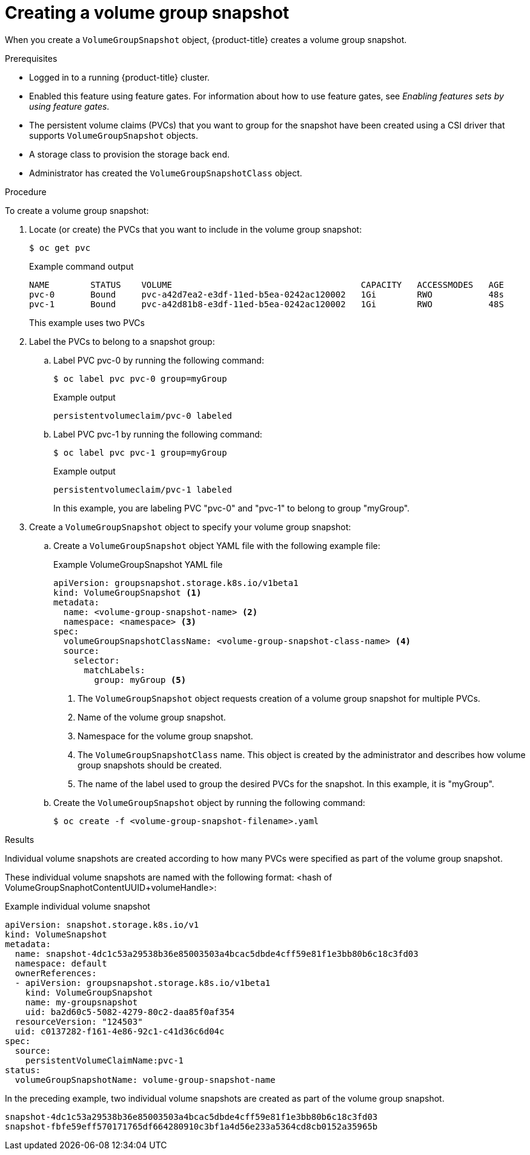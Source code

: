 // Module included in the following assemblies:
//
// * storage/container_storage_interface/persistent-storage-csi-group-snapshots.adoc

:_mod-docs-content-type: PROCEDURE
[id="persistent-storage-csi-group-snapshots-create_{context}"]
= Creating a volume group snapshot

When you create a `VolumeGroupSnapshot` object, {product-title} creates a volume group snapshot.

.Prerequisites
* Logged in to a running {product-title} cluster.
* Enabled this feature using feature gates. For information about how to use feature gates, see _Enabling features sets by using feature gates_.
* The persistent volume claims (PVCs) that you want to group for the snapshot have been created using a CSI driver that supports `VolumeGroupSnapshot` objects.
* A storage class to provision the storage back end.
* Administrator has created the `VolumeGroupSnapshotClass` object.

.Procedure

To create a volume group snapshot:

. Locate (or create) the PVCs that you want to include in the volume group snapshot:
+
[source, terminal]
----
$ oc get pvc
----
+
.Example command output
+
[source, terminal]
----
NAME        STATUS    VOLUME                                     CAPACITY   ACCESSMODES   AGE
pvc-0       Bound     pvc-a42d7ea2-e3df-11ed-b5ea-0242ac120002   1Gi        RWO           48s
pvc-1       Bound     pvc-a42d81b8-e3df-11ed-b5ea-0242ac120002   1Gi        RWO           48S
----
+
This example uses two PVCs

. Label the PVCs to belong to a snapshot group:
.. Label PVC pvc-0 by running the following command:
+
[source, terminal]
----
$ oc label pvc pvc-0 group=myGroup
----
+
.Example output
[source, terminal]
----
persistentvolumeclaim/pvc-0 labeled
----
.. Label PVC pvc-1 by running the following command:
+
[source, terminal]
----
$ oc label pvc pvc-1 group=myGroup
----
+
.Example output
[source, terminal]
----
persistentvolumeclaim/pvc-1 labeled
----
+
In this example, you are labeling PVC "pvc-0" and "pvc-1" to belong to group "myGroup".

. Create a `VolumeGroupSnapshot` object to specify your volume group snapshot:
.. Create a `VolumeGroupSnapshot` object YAML file with the following example file:
+
.Example VolumeGroupSnapshot YAML file
[source, yaml]
----
apiVersion: groupsnapshot.storage.k8s.io/v1beta1
kind: VolumeGroupSnapshot <1>
metadata:
  name: <volume-group-snapshot-name> <2>
  namespace: <namespace> <3>
spec:
  volumeGroupSnapshotClassName: <volume-group-snapshot-class-name> <4>
  source:
    selector:
      matchLabels:
        group: myGroup <5>
----
<1> The `VolumeGroupSnapshot` object requests creation of a volume group snapshot for multiple PVCs.
<2> Name of the volume group snapshot.
<3> Namespace for the volume group snapshot.
<4> The `VolumeGroupSnapshotClass` name. This object is created by the administrator and describes how volume group snapshots should be created.
<5> The name of the label used to group the desired PVCs for the snapshot. In this example, it is "myGroup".

.. Create the `VolumeGroupSnapshot` object by running the following command:
+
[source,terminal]
----
$ oc create -f <volume-group-snapshot-filename>.yaml
----

.Results
Individual volume snapshots are created according to how many PVCs were specified as part of the volume group snapshot.

These individual volume snapshots are named with the following format: <hash of VolumeGroupSnaphotContentUUID+volumeHandle>:

.Example individual volume snapshot
[source, yaml]
----
apiVersion: snapshot.storage.k8s.io/v1
kind: VolumeSnapshot
metadata:
  name: snapshot-4dc1c53a29538b36e85003503a4bcac5dbde4cff59e81f1e3bb80b6c18c3fd03
  namespace: default
  ownerReferences:
  - apiVersion: groupsnapshot.storage.k8s.io/v1beta1
    kind: VolumeGroupSnapshot
    name: my-groupsnapshot
    uid: ba2d60c5-5082-4279-80c2-daa85f0af354
  resourceVersion: "124503"
  uid: c0137282-f161-4e86-92c1-c41d36c6d04c
spec:
  source:
    persistentVolumeClaimName:pvc-1
status:
  volumeGroupSnapshotName: volume-group-snapshot-name
----

In the preceding example, two individual volume snapshots are created as part of the volume group snapshot.

[source, terminal]
----
snapshot-4dc1c53a29538b36e85003503a4bcac5dbde4cff59e81f1e3bb80b6c18c3fd03
snapshot-fbfe59eff570171765df664280910c3bf1a4d56e233a5364cd8cb0152a35965b
----
